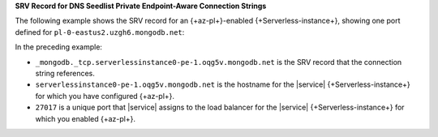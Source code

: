 **SRV Record for DNS Seedlist Private Endpoint-Aware Connection
Strings**

The following example shows the SRV record for an 
{+az-pl+}-enabled {+Serverless-instance+}, showing one port defined for
``pl-0-eastus2.uzgh6.mongodb.net``:

.. code-block:: sh
   :copyable: false

   $ nslookup -type=SRV _mongodb._tcp.serverlessinstance0-pe-1.oqg5v.mongodb.net

   Server:  127.0.0.1
   Address:  127.0.0.1#53

   Non-authoritative answer:
   _mongodb._tcp.serverlessinstance0-pe-1.oqg5v.mongodb.net service = 0 0 27017 serverlessinstance0-pe-1.oqg5v.mongodb.net.

In the preceding example:

- ``_mongodb._tcp.serverlessinstance0-pe-1.oqg5v.mongodb.net``
  is the SRV record that the connection string references. 

- ``serverlessinstance0-pe-1.oqg5v.mongodb.net`` is the
  hostname for the |service| {+Serverless-instance+} for which you have 
  configured {+az-pl+}.
  
- ``27017`` is a unique port that |service| assigns to the load
  balancer for the |service| {+Serverless-instance+} for which you
  enabled {+az-pl+}.

